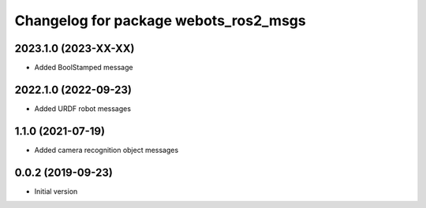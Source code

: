 ^^^^^^^^^^^^^^^^^^^^^^^^^^^^^^^^^^^^^^
Changelog for package webots_ros2_msgs
^^^^^^^^^^^^^^^^^^^^^^^^^^^^^^^^^^^^^^

2023.1.0 (2023-XX-XX)
------------------
* Added BoolStamped message

2022.1.0 (2022-09-23)
------------------
* Added URDF robot messages

1.1.0 (2021-07-19)
------------------
* Added camera recognition object messages

0.0.2 (2019-09-23)
------------------
* Initial version
